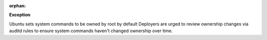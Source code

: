 :orphan:

**Exception**

Ubuntu sets system commands to be owned by root by default  Deployers are
urged to review ownership changes via auditd rules to ensure system
commands haven't changed ownership over time.
